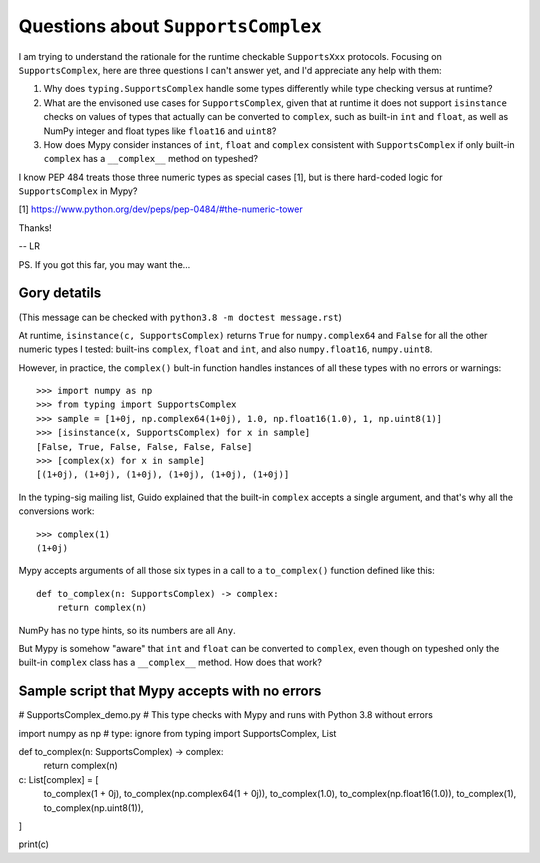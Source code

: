 ===================================
Questions about ``SupportsComplex``
===================================


I am trying to understand the rationale for the runtime checkable ``SupportsXxx`` protocols. Focusing on ``SupportsComplex``, here are three questions I can't answer yet, and I'd appreciate any help with them:

1. Why does ``typing.SupportsComplex`` handle some types differently while type checking versus at runtime?

2. What are the envisoned use cases for ``SupportsComplex``, given that at runtime it does not support ``isinstance`` checks on values of types that actually can be converted to ``complex``, such as built-in ``int`` and ``float``, as well as NumPy integer and float types like ``float16`` and ``uint8``?

3. How does Mypy consider instances of ``int``, ``float`` and ``complex`` consistent with ``SupportsComplex`` if only built-in ``complex`` has a ``__complex__`` method on typeshed?

I know PEP 484 treats those three numeric types as special cases [1], but is there hard-coded logic for ``SupportsComplex`` in Mypy?

[1] https://www.python.org/dev/peps/pep-0484/#the-numeric-tower


Thanks!

-- LR


PS. If you got this far, you may want the...


Gory detatils
=============

(This message can be checked with ``python3.8 -m doctest message.rst``)

At runtime, ``isinstance(c, SupportsComplex)`` returns ``True`` for ``numpy.complex64`` and ``False`` for all the other numeric types I tested: built-ins ``complex``, ``float`` and ``int``, and also ``numpy.float16``, ``numpy.uint8``.

However, in practice, the ``complex()`` bult-in function handles instances of all these types with no errors or warnings::

    >>> import numpy as np
    >>> from typing import SupportsComplex
    >>> sample = [1+0j, np.complex64(1+0j), 1.0, np.float16(1.0), 1, np.uint8(1)]
    >>> [isinstance(x, SupportsComplex) for x in sample]
    [False, True, False, False, False, False]
    >>> [complex(x) for x in sample]
    [(1+0j), (1+0j), (1+0j), (1+0j), (1+0j), (1+0j)]

In the typing-sig mailing list, Guido explained that the built-in ``complex``
accepts a single argument, and that's why all the conversions work::

    >>> complex(1)
    (1+0j)

Mypy accepts arguments of all those six types in a call to a ``to_complex()`` function defined like this::

    def to_complex(n: SupportsComplex) -> complex:
        return complex(n)

NumPy has no type hints, so its numbers are all ``Any``.

But Mypy is somehow "aware" that ``int`` and ``float`` can be converted to ``complex``,
even though on typeshed only the built-in ``complex`` class has a ``__complex__`` method.
How does that work?


Sample script that Mypy accepts with no errors
==============================================

# SupportsComplex_demo.py
# This type checks with Mypy and runs with Python 3.8 without errors


import numpy as np  # type: ignore
from typing import SupportsComplex, List


def to_complex(n: SupportsComplex) -> complex:
    return complex(n)

c: List[complex] = [
    to_complex(1 + 0j),
    to_complex(np.complex64(1 + 0j)),
    to_complex(1.0),
    to_complex(np.float16(1.0)),
    to_complex(1),
    to_complex(np.uint8(1)),
]

print(c)
